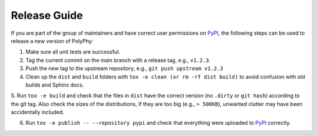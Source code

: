 Release Guide
##############

If you are part of the group of maintainers and have correct user permissions on `PyPI <https://pypi.org/>`_, the following 
steps can be used to release a new version of PolyPhy:

1. Make sure all unit tests are successful.

2. Tag the current commit on the main branch with a release tag, e.g., ``v1.2.3``.

3. Push the new tag to the upstream repository, e.g., ``git push upstream v1.2.3``

4. Clean up the ``dist`` and ``build`` folders with ``tox -e clean (or rm -rf dist build)`` to avoid confusion with old builds and Sphinx docs.

5. Run ``tox -e build`` and check that the files in ``dist`` have the correct version (no ``.dirty`` or ``git hash``) according to the git tag. 
Also check the sizes of the distributions, if they are too big (e.g., ``> 500KB``), unwanted clutter may have been accidentally included.

6. Run ``tox -e publish -- --repository pypi`` and check that everything were uploaded to `PyPI <https://pypi.org/>`_ correctly.